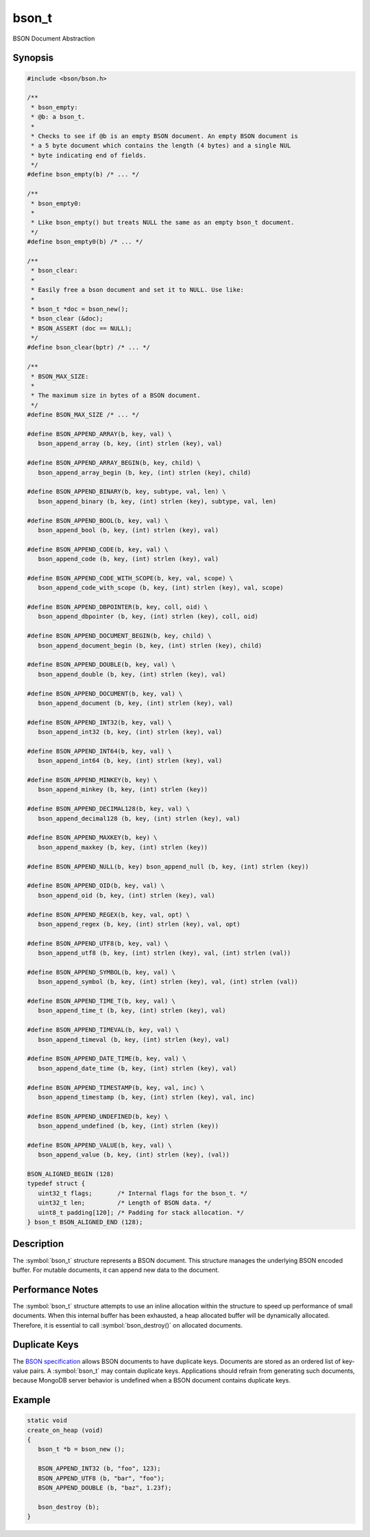 .. _bson_t

bson_t
======

BSON Document Abstraction

Synopsis
--------

.. code-block:: c

  #include <bson/bson.h>

  /**
   * bson_empty:
   * @b: a bson_t.
   *
   * Checks to see if @b is an empty BSON document. An empty BSON document is
   * a 5 byte document which contains the length (4 bytes) and a single NUL
   * byte indicating end of fields.
   */
  #define bson_empty(b) /* ... */

  /**
   * bson_empty0:
   *
   * Like bson_empty() but treats NULL the same as an empty bson_t document.
   */
  #define bson_empty0(b) /* ... */

  /**
   * bson_clear:
   *
   * Easily free a bson document and set it to NULL. Use like:
   *
   * bson_t *doc = bson_new();
   * bson_clear (&doc);
   * BSON_ASSERT (doc == NULL);
   */
  #define bson_clear(bptr) /* ... */

  /**
   * BSON_MAX_SIZE:
   *
   * The maximum size in bytes of a BSON document.
   */
  #define BSON_MAX_SIZE /* ... */

  #define BSON_APPEND_ARRAY(b, key, val) \
     bson_append_array (b, key, (int) strlen (key), val)

  #define BSON_APPEND_ARRAY_BEGIN(b, key, child) \
     bson_append_array_begin (b, key, (int) strlen (key), child)

  #define BSON_APPEND_BINARY(b, key, subtype, val, len) \
     bson_append_binary (b, key, (int) strlen (key), subtype, val, len)

  #define BSON_APPEND_BOOL(b, key, val) \
     bson_append_bool (b, key, (int) strlen (key), val)

  #define BSON_APPEND_CODE(b, key, val) \
     bson_append_code (b, key, (int) strlen (key), val)

  #define BSON_APPEND_CODE_WITH_SCOPE(b, key, val, scope) \
     bson_append_code_with_scope (b, key, (int) strlen (key), val, scope)

  #define BSON_APPEND_DBPOINTER(b, key, coll, oid) \
     bson_append_dbpointer (b, key, (int) strlen (key), coll, oid)

  #define BSON_APPEND_DOCUMENT_BEGIN(b, key, child) \
     bson_append_document_begin (b, key, (int) strlen (key), child)

  #define BSON_APPEND_DOUBLE(b, key, val) \
     bson_append_double (b, key, (int) strlen (key), val)

  #define BSON_APPEND_DOCUMENT(b, key, val) \
     bson_append_document (b, key, (int) strlen (key), val)

  #define BSON_APPEND_INT32(b, key, val) \
     bson_append_int32 (b, key, (int) strlen (key), val)

  #define BSON_APPEND_INT64(b, key, val) \
     bson_append_int64 (b, key, (int) strlen (key), val)

  #define BSON_APPEND_MINKEY(b, key) \
     bson_append_minkey (b, key, (int) strlen (key))

  #define BSON_APPEND_DECIMAL128(b, key, val) \
     bson_append_decimal128 (b, key, (int) strlen (key), val)

  #define BSON_APPEND_MAXKEY(b, key) \
     bson_append_maxkey (b, key, (int) strlen (key))

  #define BSON_APPEND_NULL(b, key) bson_append_null (b, key, (int) strlen (key))

  #define BSON_APPEND_OID(b, key, val) \
     bson_append_oid (b, key, (int) strlen (key), val)

  #define BSON_APPEND_REGEX(b, key, val, opt) \
     bson_append_regex (b, key, (int) strlen (key), val, opt)

  #define BSON_APPEND_UTF8(b, key, val) \
     bson_append_utf8 (b, key, (int) strlen (key), val, (int) strlen (val))

  #define BSON_APPEND_SYMBOL(b, key, val) \
     bson_append_symbol (b, key, (int) strlen (key), val, (int) strlen (val))

  #define BSON_APPEND_TIME_T(b, key, val) \
     bson_append_time_t (b, key, (int) strlen (key), val)

  #define BSON_APPEND_TIMEVAL(b, key, val) \
     bson_append_timeval (b, key, (int) strlen (key), val)

  #define BSON_APPEND_DATE_TIME(b, key, val) \
     bson_append_date_time (b, key, (int) strlen (key), val)

  #define BSON_APPEND_TIMESTAMP(b, key, val, inc) \
     bson_append_timestamp (b, key, (int) strlen (key), val, inc)

  #define BSON_APPEND_UNDEFINED(b, key) \
     bson_append_undefined (b, key, (int) strlen (key))

  #define BSON_APPEND_VALUE(b, key, val) \
     bson_append_value (b, key, (int) strlen (key), (val))

  BSON_ALIGNED_BEGIN (128)
  typedef struct {
     uint32_t flags;       /* Internal flags for the bson_t. */
     uint32_t len;         /* Length of BSON data. */
     uint8_t padding[120]; /* Padding for stack allocation. */
  } bson_t BSON_ALIGNED_END (128);

Description
-----------

The :symbol:`bson_t` structure represents a BSON document. This structure manages the underlying BSON encoded buffer. For mutable documents, it can append new data to the document.

Performance Notes
-----------------

The :symbol:`bson_t` structure attempts to use an inline allocation within the structure to speed up performance of small documents. When this internal buffer has been exhausted, a heap allocated buffer will be dynamically allocated. Therefore, it is essential to call :symbol:`bson_destroy()` on allocated documents.

Duplicate Keys
--------------

The `BSON specification <https://bsonspec.org>`_ allows BSON documents to have
duplicate keys. Documents are stored as an ordered list of key-value pairs. A
:symbol:`bson_t` may contain duplicate keys. Applications should refrain from
generating such documents, because MongoDB server behavior is undefined when a
BSON document contains duplicate keys.

.. only:: html

  Functions
  ---------

  .. toctree::
    :titlesonly:
    :maxdepth: 1

    bson_append_array
    bson_append_array_begin
    bson_append_array_end
    bson_append_binary
    bson_append_bool
    bson_append_code
    bson_append_code_with_scope
    bson_append_date_time
    bson_append_dbpointer
    bson_append_decimal128
    bson_append_document
    bson_append_document_begin
    bson_append_document_end
    bson_append_double
    bson_append_int32
    bson_append_int64
    bson_append_iter
    bson_append_maxkey
    bson_append_minkey
    bson_append_now_utc
    bson_append_null
    bson_append_oid
    bson_append_regex
    bson_append_regex_w_len
    bson_append_symbol
    bson_append_time_t
    bson_append_timestamp
    bson_append_timeval
    bson_append_undefined
    bson_append_utf8
    bson_append_value
    bson_array_as_canonical_extended_json
    bson_array_as_json
    bson_array_as_relaxed_extended_json
    bson_as_canonical_extended_json
    bson_as_json
    bson_as_json_with_opts
    bson_as_relaxed_extended_json
    bson_compare
    bson_concat
    bson_copy
    bson_copy_to
    bson_copy_to_excluding
    bson_copy_to_excluding_noinit
    bson_copy_to_excluding_noinit_va
    bson_count_keys
    bson_destroy
    bson_destroy_with_steal
    bson_equal
    bson_get_data
    bson_has_field
    bson_init
    bson_init_from_json
    bson_init_static
    bson_json_mode_t
    bson_json_opts_t
    bson_new
    bson_new_from_buffer
    bson_new_from_data
    bson_new_from_json
    bson_reinit
    bson_reserve_buffer
    bson_sized_new
    bson_steal
    bson_validate
    bson_validate_with_error

Example
-------

.. code-block:: c

  static void
  create_on_heap (void)
  {
     bson_t *b = bson_new ();

     BSON_APPEND_INT32 (b, "foo", 123);
     BSON_APPEND_UTF8 (b, "bar", "foo");
     BSON_APPEND_DOUBLE (b, "baz", 1.23f);

     bson_destroy (b);
  }

